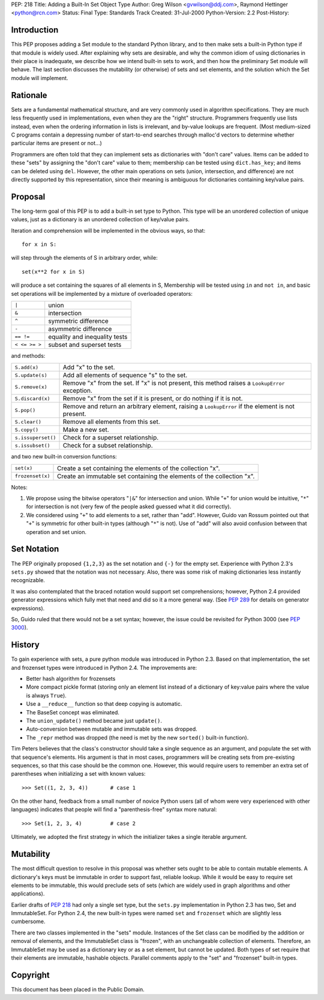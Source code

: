 PEP: 218
Title: Adding a Built-In Set Object Type
Author: Greg Wilson <gvwilson@ddj.com>, Raymond Hettinger <python@rcn.com>
Status: Final
Type: Standards Track
Created: 31-Jul-2000
Python-Version: 2.2
Post-History:


Introduction
============

This PEP proposes adding a Set module to the standard Python
library, and to then make sets a built-in Python type if that
module is widely used.  After explaining why sets are desirable,
and why the common idiom of using dictionaries in their place is
inadequate, we describe how we intend built-in sets to work, and
then how the preliminary Set module will behave.  The last
section discusses the mutability (or otherwise) of sets and set
elements, and the solution which the Set module will implement.


Rationale
=========

Sets are a fundamental mathematical structure, and are very
commonly used in algorithm specifications.  They are much less
frequently used in implementations, even when they are the "right"
structure.  Programmers frequently use lists instead, even when
the ordering information in lists is irrelevant, and by-value
lookups are frequent.  (Most medium-sized C programs contain a
depressing number of start-to-end searches through malloc'd
vectors to determine whether particular items are present or
not...)

Programmers are often told that they can implement sets as
dictionaries with "don't care" values.  Items can be added to
these "sets" by assigning the "don't care" value to them;
membership can be tested using ``dict.has_key``; and items can be
deleted using ``del``.  However, the other main operations on sets
(union, intersection, and difference) are not directly supported
by this representation, since their meaning is ambiguous for
dictionaries containing key/value pairs.


Proposal
========

The long-term goal of this PEP is to add a built-in set type to
Python.  This type will be an unordered collection of unique
values, just as a dictionary is an unordered collection of
key/value pairs.

Iteration and comprehension will be implemented in the obvious
ways, so that::

    for x in S:

will step through the elements of S in arbitrary order, while::

    set(x**2 for x in S)

will produce a set containing the squares of all elements in S,
Membership will be tested using ``in`` and ``not in``, and basic set
operations will be implemented by a mixture of overloaded
operators:

=============  =============================
``|``          union
``&``          intersection
``^``          symmetric difference
``-``          asymmetric difference
``== !=``      equality and inequality tests
``< <= >= >``  subset and superset tests
=============  =============================

and methods:

==================  =============================================
``S.add(x)``        Add "x" to the set.

``S.update(s)``     Add all elements of sequence "s" to the set.

``S.remove(x)``     Remove "x" from the set.  If "x" is not
                    present, this method raises a ``LookupError``
                    exception.

``S.discard(x)``    Remove "x" from the set if it is present, or
                    do nothing if it is not.

``S.pop()``         Remove and return an arbitrary element,
                    raising a ``LookupError`` if the element is
                    not present.

``S.clear()``       Remove all elements from this set.

``S.copy()``        Make a new set.

``s.issuperset()``  Check for a superset relationship.

``s.issubset()``    Check for a subset relationship.
==================  =============================================

and two new built-in conversion functions:

================  ===============================================
``set(x)``        Create a set containing the elements of the
                  collection "x".

``frozenset(x)``  Create an immutable set containing the elements
                  of the collection "x".
================  ===============================================

Notes:

1. We propose using the bitwise operators "``|&``" for intersection
   and union.  While "``+``" for union would be intuitive, "``*``" for
   intersection is not (very few of the people asked guessed what
   it did correctly).

2. We considered using "``+``" to add elements to a set, rather than
   "add".  However, Guido van Rossum pointed out that "``+``" is
   symmetric for other built-in types (although "``*``" is not).  Use
   of "add" will also avoid confusion between that operation and
   set union.


Set Notation
============

The PEP originally proposed ``{1,2,3}`` as the set notation and ``{-}`` for
the empty set.  Experience with Python 2.3's ``sets.py`` showed that
the notation was not necessary.  Also, there was some risk of making
dictionaries less instantly recognizable.

It was also contemplated that the braced notation would support set
comprehensions; however, Python 2.4 provided generator expressions
which fully met that need and did so it a more general way.
(See :pep:`289` for details on generator expressions).

So, Guido ruled that there would not be a set syntax; however, the
issue could be revisited for Python 3000 (see :pep:`3000`).


History
=======

To gain experience with sets, a pure python module was introduced
in Python 2.3.  Based on that implementation, the set and frozenset
types were introduced in Python 2.4.  The improvements are:

* Better hash algorithm for frozensets
* More compact pickle format (storing only an element list
  instead of a dictionary of key:value pairs where the value
  is always ``True``).
* Use a ``__reduce__`` function so that deep copying is automatic.
* The BaseSet concept was eliminated.
* The ``union_update()`` method became just ``update()``.
* Auto-conversion between mutable and immutable sets was dropped.
* The ``_repr`` method was dropped (the need is met by the new
  ``sorted()`` built-in function).

Tim Peters believes that the class's constructor should take a
single sequence as an argument, and populate the set with that
sequence's elements.  His argument is that in most cases,
programmers will be creating sets from pre-existing sequences, so
that this case should be the common one.  However, this would
require users to remember an extra set of parentheses when
initializing a set with known values::

    >>> Set((1, 2, 3, 4))       # case 1

On the other hand, feedback from a small number of novice Python
users (all of whom were very experienced with other languages)
indicates that people will find a "parenthesis-free" syntax more
natural::

    >>> Set(1, 2, 3, 4)         # case 2

Ultimately, we adopted the first strategy in which the initializer
takes a single iterable argument.


Mutability
==========

The most difficult question to resolve in this proposal was
whether sets ought to be able to contain mutable elements.  A
dictionary's keys must be immutable in order to support fast,
reliable lookup.  While it would be easy to require set elements
to be immutable, this would preclude sets of sets (which are
widely used in graph algorithms and other applications).

Earlier drafts of :pep:`218` had only a single set type, but the
``sets.py`` implementation in Python 2.3 has two, Set and
ImmutableSet.  For Python 2.4, the new built-in types were named
``set`` and ``frozenset`` which are slightly less cumbersome.

There are two classes implemented in the "sets" module.  Instances
of the Set class can be modified by the addition or removal of
elements, and the ImmutableSet class is "frozen", with an
unchangeable collection of elements.  Therefore, an ImmutableSet
may be used as a dictionary key or as a set element, but cannot be
updated.  Both types of set require that their elements are
immutable, hashable objects.  Parallel comments apply to the "set"
and "frozenset" built-in types.


Copyright
=========

This document has been placed in the Public Domain.
